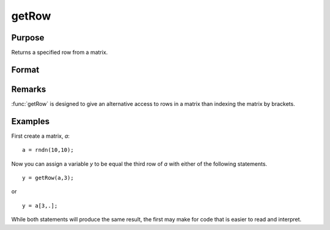
getRow
==============================================

Purpose
----------------

Returns a specified row from a matrix.

Format
----------------
.. function:: getRow(a, row)

    :param a: data
    :type a: NxK matrix

    :param row: The row of the matrix to extract
    :type row: scalar

    :returns: y (*1xK row vector*)

Remarks
-------

:func:`getRow` is designed to give an alternative access to rows in a matrix
than indexing the matrix by brackets.


Examples
----------------
First create a matrix, *a*:

::

    a = rndn(10,10);

Now you can assign a variable *y* to be equal the third row of *a* with either
of the following statements.

::

    y = getRow(a,3);

or

::

    y = a[3,.];

While both statements will produce the same result, the first may make for code that is easier to read and interpret.

.. seealso:: Functions :func:`getTrRow`

